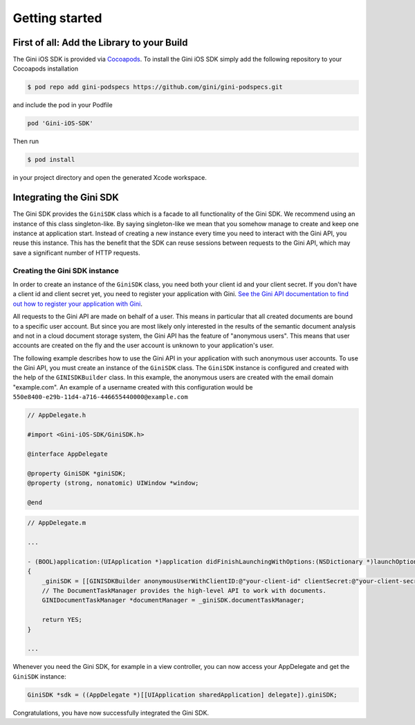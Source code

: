 .. _guide-getting-started:

===============
Getting started
===============


First of all: Add the Library to your Build
===========================================

The Gini iOS SDK is provided via `Cocoapods <http://www.cocoapods.org>`_.
To install the Gini iOS SDK simply add the following repository to your Cocoapods installation

.. code-block:: none

    $ pod repo add gini-podspecs https://github.com/gini/gini-podspecs.git

and include the pod in your Podfile

.. code-block:: none

    pod 'Gini-iOS-SDK'

Then run

.. code-block:: none

    $ pod install
    
in your project directory and open the generated Xcode workspace.


Integrating the Gini SDK
========================


The Gini SDK provides the ``GiniSDK`` class which is a facade to all functionality of the Gini SDK. We recommend using an
instance of this class singleton-like. By saying singleton-like we mean that you somehow manage to create and keep
one instance at application start. Instead of creating a new instance every time you need to interact with the
Gini API, you reuse this instance. This has the benefit that the SDK can reuse sessions between requests to the
Gini API, which may save a significant number of HTTP requests.

Creating the Gini SDK instance
------------------------------

In order to create an instance of the ``GiniSDK`` class, you need both your client id and your client secret. If you don't
have a client id and client secret yet, you need to register your application with Gini. `See the Gini API documentation
to find out how to register your application with Gini <http://developer.gini.net/gini-api/html/guides/oauth2.html#first-of-all-register-your-application-with-gini>`_.

All requests to the Gini API are made on behalf of a user. This means in particular that all created documents are bound
to a specific user account. But since you are most likely only interested in the results of the semantic document
analysis and not in a cloud document storage system, the Gini API has the feature of "anonymous users". This means that
user accounts are created on the fly and the user account is unknown to your application's user.

The following example describes how to use the Gini API in your application with such anonymous user accounts. To use
the Gini API, you must create an instance of the ``GiniSDK`` class. The ``GiniSDK`` instance is configured and created with the
help of the ``GINISDKBuilder`` class. In this example, the anonymous users are created with the email domain "example.com".
An example of a username created with this configuration would be ``550e8400-e29b-11d4-a716-446655440000@example.com``

.. code-block:: obj-c

    // AppDelegate.h

    #import <Gini-iOS-SDK/GiniSDK.h>

    @interface AppDelegate

    @property GiniSDK *giniSDK;
    @property (strong, nonatomic) UIWindow *window;

    @end

.. code-block:: obj-c

    // AppDelegate.m
    
    ...

    - (BOOL)application:(UIApplication *)application didFinishLaunchingWithOptions:(NSDictionary *)launchOptions
    {
        _giniSDK = [[GINISDKBuilder anonymousUserWithClientID:@"your-client-id" clientSecret:@"your-client-secret" userEmailDomain:@"example.com"] build];
        // The DocumentTaskManager provides the high-level API to work with documents.
        GINIDocumentTaskManager *documentManager = _giniSDK.documentTaskManager;

        return YES;
    }

    ...

Whenever you need the Gini SDK, for example in a view controller, you can now access your AppDelegate and get the ``GiniSDK`` instance:

.. code-block:: obj-c

    GiniSDK *sdk = ((AppDelegate *)[[UIApplication sharedApplication] delegate]).giniSDK;

Congratulations, you have now successfully integrated the Gini SDK. 

